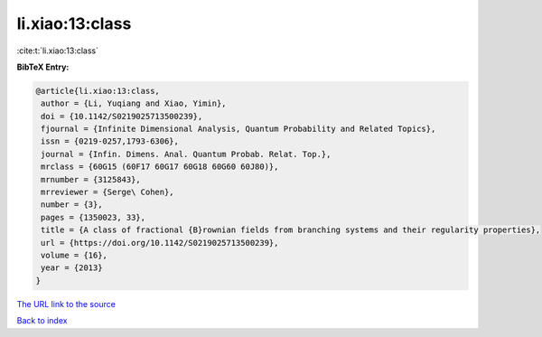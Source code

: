 li.xiao:13:class
================

:cite:t:`li.xiao:13:class`

**BibTeX Entry:**

.. code-block:: bibtex

   @article{li.xiao:13:class,
    author = {Li, Yuqiang and Xiao, Yimin},
    doi = {10.1142/S0219025713500239},
    fjournal = {Infinite Dimensional Analysis, Quantum Probability and Related Topics},
    issn = {0219-0257,1793-6306},
    journal = {Infin. Dimens. Anal. Quantum Probab. Relat. Top.},
    mrclass = {60G15 (60F17 60G17 60G18 60G60 60J80)},
    mrnumber = {3125843},
    mrreviewer = {Serge\ Cohen},
    number = {3},
    pages = {1350023, 33},
    title = {A class of fractional {B}rownian fields from branching systems and their regularity properties},
    url = {https://doi.org/10.1142/S0219025713500239},
    volume = {16},
    year = {2013}
   }
`The URL link to the source <ttps://doi.org/10.1142/S0219025713500239}>`_


`Back to index <../By-Cite-Keys.html>`_
